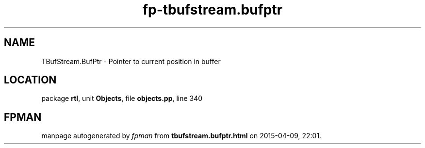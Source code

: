 .\" file autogenerated by fpman
.TH "fp-tbufstream.bufptr" 3 "2014-03-14" "fpman" "Free Pascal Programmer's Manual"
.SH NAME
TBufStream.BufPtr - Pointer to current position in buffer
.SH LOCATION
package \fBrtl\fR, unit \fBObjects\fR, file \fBobjects.pp\fR, line 340
.SH FPMAN
manpage autogenerated by \fIfpman\fR from \fBtbufstream.bufptr.html\fR on 2015-04-09, 22:01.

